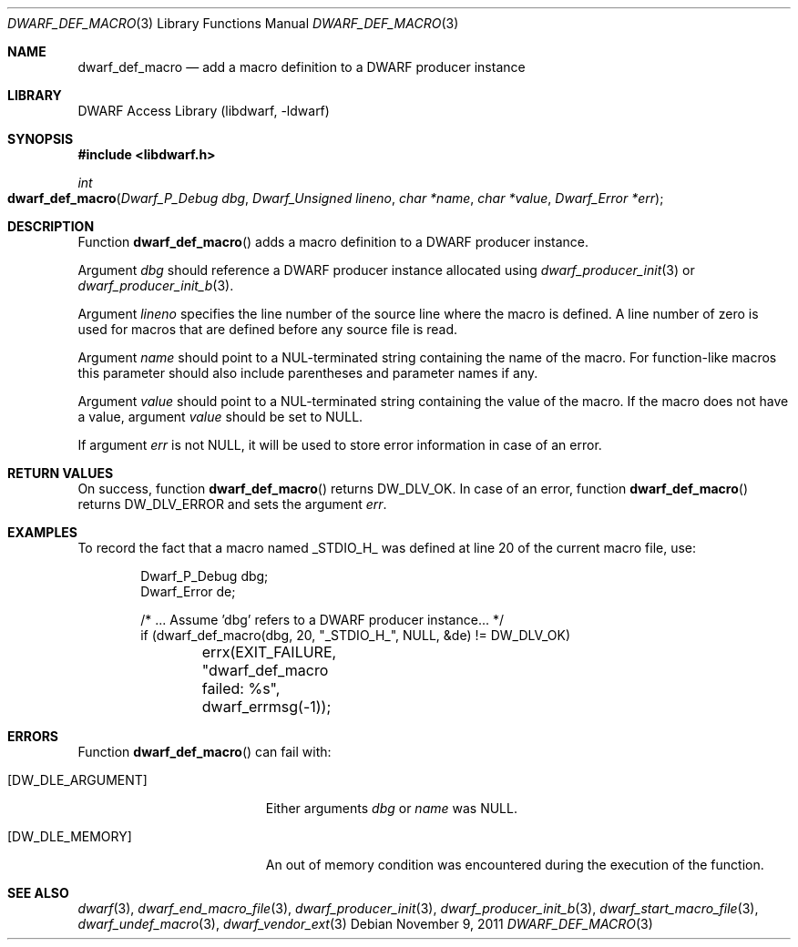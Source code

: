 .\" Copyright (c) 2011 Kai Wang
.\" All rights reserved.
.\"
.\" Redistribution and use in source and binary forms, with or without
.\" modification, are permitted provided that the following conditions
.\" are met:
.\" 1. Redistributions of source code must retain the above copyright
.\"    notice, this list of conditions and the following disclaimer.
.\" 2. Redistributions in binary form must reproduce the above copyright
.\"    notice, this list of conditions and the following disclaimer in the
.\"    documentation and/or other materials provided with the distribution.
.\"
.\" THIS SOFTWARE IS PROVIDED BY THE AUTHOR AND CONTRIBUTORS ``AS IS'' AND
.\" ANY EXPRESS OR IMPLIED WARRANTIES, INCLUDING, BUT NOT LIMITED TO, THE
.\" IMPLIED WARRANTIES OF MERCHANTABILITY AND FITNESS FOR A PARTICULAR PURPOSE
.\" ARE DISCLAIMED.  IN NO EVENT SHALL THE AUTHOR OR CONTRIBUTORS BE LIABLE
.\" FOR ANY DIRECT, INDIRECT, INCIDENTAL, SPECIAL, EXEMPLARY, OR CONSEQUENTIAL
.\" DAMAGES (INCLUDING, BUT NOT LIMITED TO, PROCUREMENT OF SUBSTITUTE GOODS
.\" OR SERVICES; LOSS OF USE, DATA, OR PROFITS; OR BUSINESS INTERRUPTION)
.\" HOWEVER CAUSED AND ON ANY THEORY OF LIABILITY, WHETHER IN CONTRACT, STRICT
.\" LIABILITY, OR TORT (INCLUDING NEGLIGENCE OR OTHERWISE) ARISING IN ANY WAY
.\" OUT OF THE USE OF THIS SOFTWARE, EVEN IF ADVISED OF THE POSSIBILITY OF
.\" SUCH DAMAGE.
.\"
.\" $Id$
.\"
.Dd November 9, 2011
.Dt DWARF_DEF_MACRO 3
.Os
.Sh NAME
.Nm dwarf_def_macro
.Nd add a macro definition to a DWARF producer instance
.Sh LIBRARY
.Lb libdwarf
.Sh SYNOPSIS
.In libdwarf.h
.Ft "int"
.Fo dwarf_def_macro
.Fa "Dwarf_P_Debug dbg"
.Fa "Dwarf_Unsigned lineno"
.Fa "char *name"
.Fa "char *value"
.Fa "Dwarf_Error *err"
.Fc
.Sh DESCRIPTION
Function
.Fn dwarf_def_macro
adds a macro definition to a DWARF producer instance.
.Pp
Argument
.Ar dbg
should reference a DWARF producer instance allocated using
.Xr dwarf_producer_init 3
or
.Xr dwarf_producer_init_b 3 .
.Pp
Argument
.Ar lineno
specifies the line number of the source line where the macro is
defined.
A line number of zero is used for macros that are defined
before any source file is read.
.Pp
Argument
.Ar name
should point to a NUL-terminated string containing the name
of the macro.
For function-like macros this parameter should also include
parentheses and parameter names if any.
.Pp
Argument
.Ar value
should point to a NUL-terminated string containing the value
of the macro.
If the macro does not have a value, argument
.Ar value
should be set to
.Dv NULL .
.Pp
If argument
.Ar err
is not
.Dv NULL ,
it will be used to store error information in case of an error.
.Sh RETURN VALUES
On success, function
.Fn dwarf_def_macro
returns
.Dv DW_DLV_OK .
In case of an error, function
.Fn dwarf_def_macro
returns
.Dv DW_DLV_ERROR
and sets the argument
.Ar err .
.Sh EXAMPLES
To record the fact that a macro named
.Dv _STDIO_H_
was defined at line 20 of the current macro file, use:
.Bd -literal -offset indent
Dwarf_P_Debug dbg;
Dwarf_Error de;

/* ... Assume 'dbg' refers to a DWARF producer instance... */
if (dwarf_def_macro(dbg, 20, "_STDIO_H_", NULL, &de) != DW_DLV_OK)
	errx(EXIT_FAILURE, "dwarf_def_macro failed: %s",
	    dwarf_errmsg(-1));
.Ed
.Sh ERRORS
Function
.Fn dwarf_def_macro
can fail with:
.Bl -tag -width ".Bq Er DW_DLE_ARGUMENT"
.It Bq Er DW_DLE_ARGUMENT
Either arguments
.Ar dbg
or
.Ar name
was
.Dv NULL .
.It Bq Er DW_DLE_MEMORY
An out of memory condition was encountered during the execution of the
function.
.El
.Sh SEE ALSO
.Xr dwarf 3 ,
.Xr dwarf_end_macro_file 3 ,
.Xr dwarf_producer_init 3 ,
.Xr dwarf_producer_init_b 3 ,
.Xr dwarf_start_macro_file 3 ,
.Xr dwarf_undef_macro 3 ,
.Xr dwarf_vendor_ext 3
